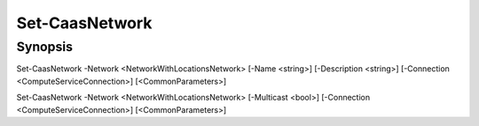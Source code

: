 ﻿Set-CaasNetwork
===================

Synopsis
--------


Set-CaasNetwork -Network <NetworkWithLocationsNetwork> [-Name <string>] [-Description <string>] [-Connection <ComputeServiceConnection>] [<CommonParameters>]

Set-CaasNetwork -Network <NetworkWithLocationsNetwork> [-Multicast <bool>] [-Connection <ComputeServiceConnection>] [<CommonParameters>]


